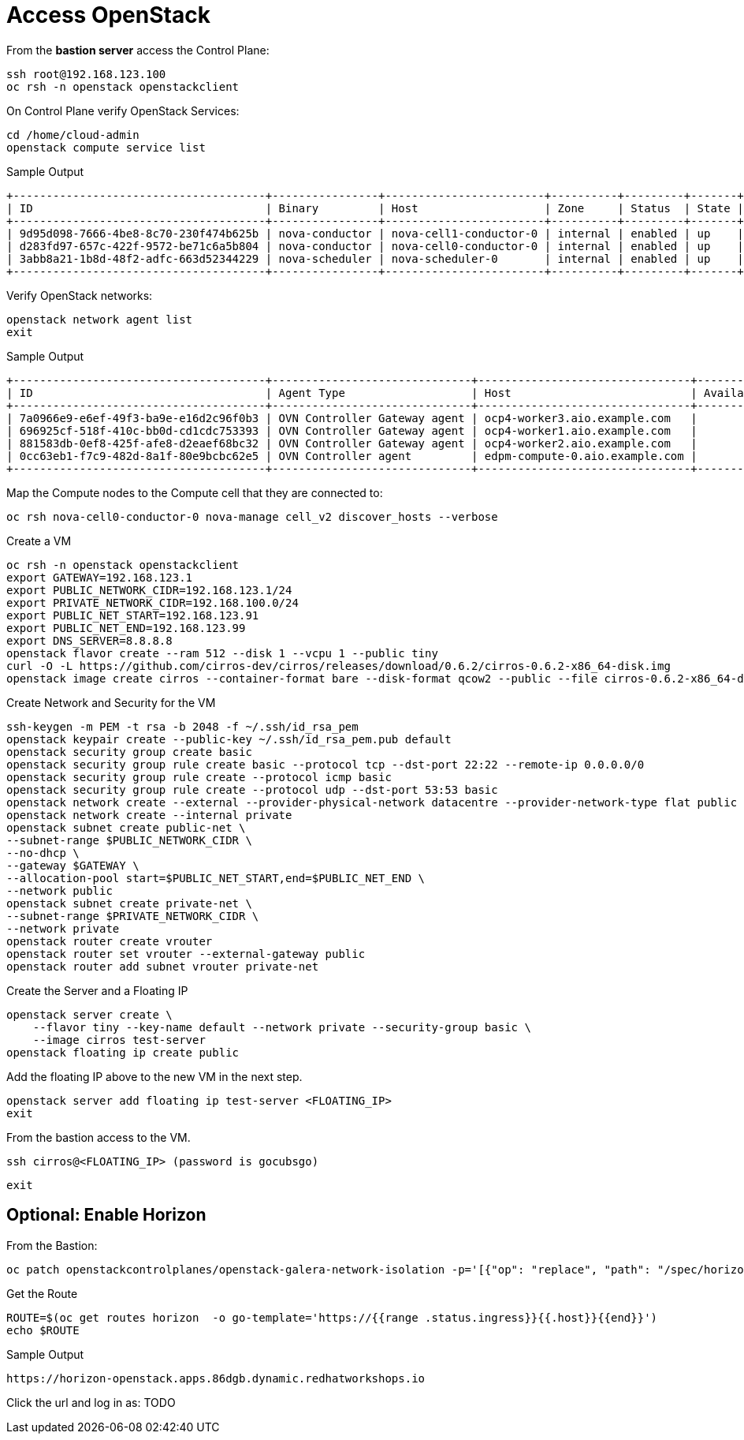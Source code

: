 = Access OpenStack

From the *bastion server* access the Control Plane:

[source,bash,role=execute]
----
ssh root@192.168.123.100
oc rsh -n openstack openstackclient
----

On Control Plane verify OpenStack Services:

[source,bash,role=execute]
----
cd /home/cloud-admin
openstack compute service list
----

.Sample Output
----
+--------------------------------------+----------------+------------------------+----------+---------+-------+----------------------------+
| ID                                   | Binary         | Host                   | Zone     | Status  | State | Updated At                 |
+--------------------------------------+----------------+------------------------+----------+---------+-------+----------------------------+
| 9d95d098-7666-4be8-8c70-230f474b625b | nova-conductor | nova-cell1-conductor-0 | internal | enabled | up    | 2024-04-17T18:58:07.000000 |
| d283fd97-657c-422f-9572-be71c6a5b804 | nova-conductor | nova-cell0-conductor-0 | internal | enabled | up    | 2024-04-17T18:58:05.000000 |
| 3abb8a21-1b8d-48f2-adfc-663d52344229 | nova-scheduler | nova-scheduler-0       | internal | enabled | up    | 2024-04-17T18:58:10.000000 |
+--------------------------------------+----------------+------------------------+----------+---------+-------+----------------------------+
----

Verify OpenStack networks:

[source,bash,role=execute]
----
openstack network agent list
exit
----

.Sample Output
----
+--------------------------------------+------------------------------+--------------------------------+-------------------+-------+-------+----------------+
| ID                                   | Agent Type                   | Host                           | Availability Zone | Alive | State | Binary         |
+--------------------------------------+------------------------------+--------------------------------+-------------------+-------+-------+----------------+
| 7a0966e9-e6ef-49f3-ba9e-e16d2c96f0b3 | OVN Controller Gateway agent | ocp4-worker3.aio.example.com   |                   | :-)   | UP    | ovn-controller |
| 696925cf-518f-410c-bb0d-cd1cdc753393 | OVN Controller Gateway agent | ocp4-worker1.aio.example.com   |                   | :-)   | UP    | ovn-controller |
| 881583db-0ef8-425f-afe8-d2eaef68bc32 | OVN Controller Gateway agent | ocp4-worker2.aio.example.com   |                   | :-)   | UP    | ovn-controller |
| 0cc63eb1-f7c9-482d-8a1f-80e9bcbc62e5 | OVN Controller agent         | edpm-compute-0.aio.example.com |                   | :-)   | UP    | ovn-controller |
+--------------------------------------+------------------------------+--------------------------------+-------------------+-------+-------+----------------+
----

Map the Compute nodes to the Compute cell that they are connected to:

[source,bash,role=execute]
----
oc rsh nova-cell0-conductor-0 nova-manage cell_v2 discover_hosts --verbose
----

Create a VM

[source,bash,role=execute]
----
oc rsh -n openstack openstackclient
export GATEWAY=192.168.123.1
export PUBLIC_NETWORK_CIDR=192.168.123.1/24
export PRIVATE_NETWORK_CIDR=192.168.100.0/24
export PUBLIC_NET_START=192.168.123.91
export PUBLIC_NET_END=192.168.123.99
export DNS_SERVER=8.8.8.8
openstack flavor create --ram 512 --disk 1 --vcpu 1 --public tiny
curl -O -L https://github.com/cirros-dev/cirros/releases/download/0.6.2/cirros-0.6.2-x86_64-disk.img
openstack image create cirros --container-format bare --disk-format qcow2 --public --file cirros-0.6.2-x86_64-disk.img
----

Create Network and Security for the VM

[source,bash,role=execute]
----
ssh-keygen -m PEM -t rsa -b 2048 -f ~/.ssh/id_rsa_pem
openstack keypair create --public-key ~/.ssh/id_rsa_pem.pub default
openstack security group create basic
openstack security group rule create basic --protocol tcp --dst-port 22:22 --remote-ip 0.0.0.0/0
openstack security group rule create --protocol icmp basic
openstack security group rule create --protocol udp --dst-port 53:53 basic
openstack network create --external --provider-physical-network datacentre --provider-network-type flat public
openstack network create --internal private
openstack subnet create public-net \
--subnet-range $PUBLIC_NETWORK_CIDR \
--no-dhcp \
--gateway $GATEWAY \
--allocation-pool start=$PUBLIC_NET_START,end=$PUBLIC_NET_END \
--network public
openstack subnet create private-net \
--subnet-range $PRIVATE_NETWORK_CIDR \
--network private
openstack router create vrouter
openstack router set vrouter --external-gateway public
openstack router add subnet vrouter private-net
----

Create the Server and a Floating IP

[source,bash,role=execute]
----
openstack server create \
    --flavor tiny --key-name default --network private --security-group basic \
    --image cirros test-server
openstack floating ip create public
----

Add the floating IP above to the new VM in the next step.

[source,bash,role=execute]
----
openstack server add floating ip test-server <FLOATING_IP>
exit
----

From the bastion access to the VM.

[source,bash,role=execute]
----
ssh cirros@<FLOATING_IP> (password is gocubsgo)
----

[source,bash,role=execute]
----
exit
----

== Optional: Enable Horizon

From the Bastion:

[source,bash,role=execute]
----
oc patch openstackcontrolplanes/openstack-galera-network-isolation -p='[{"op": "replace", "path": "/spec/horizon/enabled", "value": true}]' --type json
----

Get the Route

[source,bash,role=execute]
----
ROUTE=$(oc get routes horizon  -o go-template='https://{{range .status.ingress}}{{.host}}{{end}}')
echo $ROUTE
----

.Sample Output
----
https://horizon-openstack.apps.86dgb.dynamic.redhatworkshops.io
----

Click the url and log in as:
TODO
